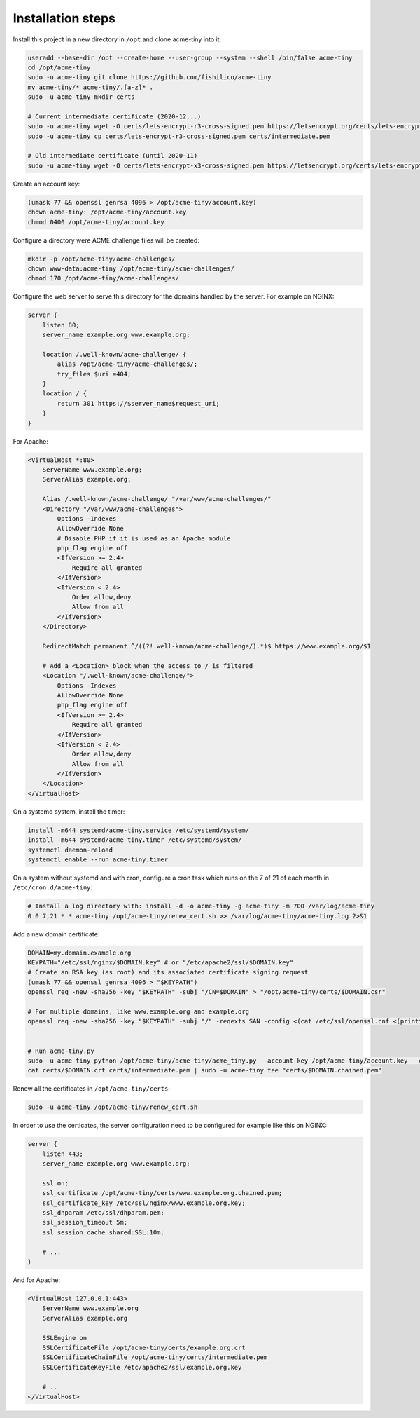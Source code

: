 Installation steps
==================

Install this project in a new directory in ``/opt`` and clone acme-tiny into it:

.. code-block:: sh

    useradd --base-dir /opt --create-home --user-group --system --shell /bin/false acme-tiny
    cd /opt/acme-tiny
    sudo -u acme-tiny git clone https://github.com/fishilico/acme-tiny
    mv acme-tiny/* acme-tiny/.[a-z]* .
    sudo -u acme-tiny mkdir certs

    # Current intermediate certificate (2020-12...)
    sudo -u acme-tiny wget -O certs/lets-encrypt-r3-cross-signed.pem https://letsencrypt.org/certs/lets-encrypt-r3-cross-signed.pem
    sudo -u acme-tiny cp certs/lets-encrypt-r3-cross-signed.pem certs/intermediate.pem

    # Old intermediate certificate (until 2020-11)
    sudo -u acme-tiny wget -O certs/lets-encrypt-x3-cross-signed.pem https://letsencrypt.org/certs/lets-encrypt-x3-cross-signed.pem

Create an account key:

.. code-block:: sh

    (umask 77 && openssl genrsa 4096 > /opt/acme-tiny/account.key)
    chown acme-tiny: /opt/acme-tiny/account.key
    chmod 0400 /opt/acme-tiny/account.key

Configure a directory were ACME challenge files will be created:

.. code-block:: sh

    mkdir -p /opt/acme-tiny/acme-challenges/
    chown www-data:acme-tiny /opt/acme-tiny/acme-challenges/
    chmod 170 /opt/acme-tiny/acme-challenges/

Configure the web server to serve this directory for the domains handled by the server. For example on NGINX:

.. code-block:: nginx

    server {
        listen 80;
        server_name example.org www.example.org;

        location /.well-known/acme-challenge/ {
            alias /opt/acme-tiny/acme-challenges/;
            try_files $uri =404;
        }
        location / {
            return 301 https://$server_name$request_uri;
        }
    }

For Apache:

.. code-block:: apache

    <VirtualHost *:80>
        ServerName www.example.org;
        ServerAlias example.org;

        Alias /.well-known/acme-challenge/ "/var/www/acme-challenges/"
        <Directory "/var/www/acme-challenges">
            Options -Indexes
            AllowOverride None
            # Disable PHP if it is used as an Apache module
            php_flag engine off
            <IfVersion >= 2.4>
                Require all granted
            </IfVersion>
            <IfVersion < 2.4>
                Order allow,deny
                Allow from all
            </IfVersion>
        </Directory>

        RedirectMatch permanent ^/((?!.well-known/acme-challenge/).*)$ https://www.example.org/$1

        # Add a <Location> block when the access to / is filtered
        <Location "/.well-known/acme-challenge/">
            Options -Indexes
            AllowOverride None
            php_flag engine off
            <IfVersion >= 2.4>
                Require all granted
            </IfVersion>
            <IfVersion < 2.4>
                Order allow,deny
                Allow from all
            </IfVersion>
        </Location>
    </VirtualHost>

On a systemd system, install the timer:

.. code-block:: sh

    install -m644 systemd/acme-tiny.service /etc/systemd/system/
    install -m644 systemd/acme-tiny.timer /etc/systemd/system/
    systemctl daemon-reload
    systemctl enable --run acme-tiny.timer

On a system without systemd and with cron, configure a cron task which runs on the 7 of 21 of each month in ``/etc/cron.d/acme-tiny``:

.. code-block:: sh

    # Install a log directory with: install -d -o acme-tiny -g acme-tiny -m 700 /var/log/acme-tiny
    0 0 7,21 * * acme-tiny /opt/acme-tiny/renew_cert.sh >> /var/log/acme-tiny/acme-tiny.log 2>&1

Add a new domain certificate:

.. code-block:: sh

    DOMAIN=my.domain.example.org
    KEYPATH="/etc/ssl/nginx/$DOMAIN.key" # or "/etc/apache2/ssl/$DOMAIN.key"
    # Create an RSA key (as root) and its associated certificate signing request
    (umask 77 && openssl genrsa 4096 > "$KEYPATH")
    openssl req -new -sha256 -key "$KEYPATH" -subj "/CN=$DOMAIN" > "/opt/acme-tiny/certs/$DOMAIN.csr"

    # For multiple domains, like www.example.org and example.org
    openssl req -new -sha256 -key "$KEYPATH" -subj "/" -reqexts SAN -config <(cat /etc/ssl/openssl.cnf <(printf "[SAN]\nsubjectAltName=DNS:example.org,DNS:www.example.org")) > "/opt/acme-tiny/certs/$DOMAIN.csr"


    # Run acme-tiny.py
    sudo -u acme-tiny python /opt/acme-tiny/acme-tiny/acme_tiny.py --account-key /opt/acme-tiny/account.key --csr /opt/acme-tiny/certs/$DOMAIN.csr --acme-dir /opt/acme-tiny/acme-challenges/ > "/opt/acme-tiny/certs/$DOMAIN.crt"
    cat certs/$DOMAIN.crt certs/intermediate.pem | sudo -u acme-tiny tee "certs/$DOMAIN.chained.pem"

Renew all the certificates in ``/opt/acme-tiny/certs``:

.. code-block:: sh

    sudo -u acme-tiny /opt/acme-tiny/renew_cert.sh

In order to use the certicates, the server configuration need to be configured for example like this on NGINX:

.. code-block:: nginx

    server {
        listen 443;
        server_name example.org www.example.org;

        ssl on;
        ssl_certificate /opt/acme-tiny/certs/www.example.org.chained.pem;
        ssl_certificate_key /etc/ssl/nginx/www.example.org.key;
        ssl_dhparam /etc/ssl/dhparam.pem;
        ssl_session_timeout 5m;
        ssl_session_cache shared:SSL:10m;

        # ...
    }

And for Apache:

.. code-block:: apache

    <VirtualHost 127.0.0.1:443>
        ServerName www.example.org
        ServerAlias example.org

        SSLEngine on
        SSLCertificateFile /opt/acme-tiny/certs/example.org.crt
        SSLCertificateChainFile /opt/acme-tiny/certs/intermediate.pem
        SSLCertificateKeyFile /etc/apache2/ssl/example.org.key

        # ...
    </VirtualHost>
